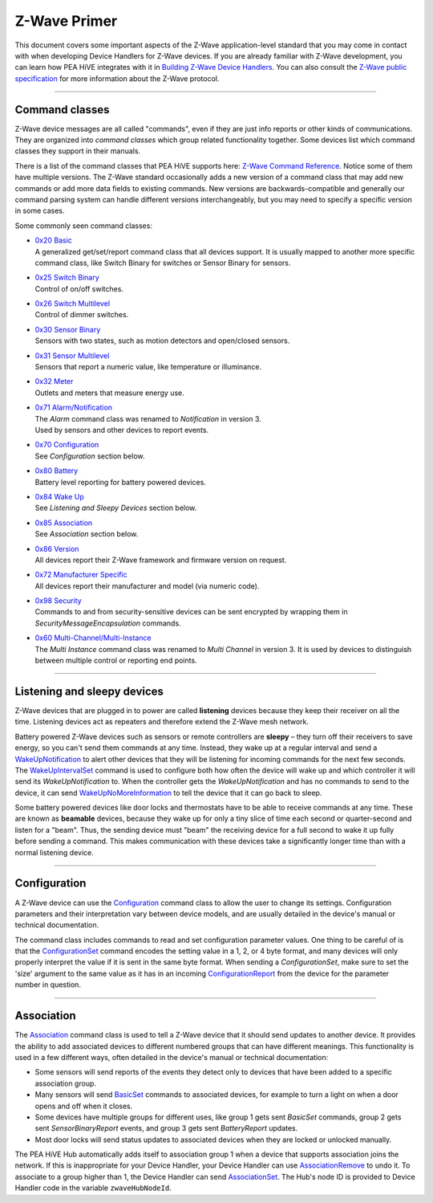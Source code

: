 .. _zwave-primer:

Z-Wave Primer
=============

This document covers some important aspects of the Z-Wave application-level standard that you may come in contact with when developing Device Handlers for Z-Wave devices.
If you are already familiar with Z-Wave development, you can learn how PEA HiVE integrates with it in `Building Z-Wave Device
Handlers <building-z-wave-device-handlers.html>`__.
You can also consult the `Z-Wave public specification <http://z-wave.sigmadesigns.com/design-z-wave/z-wave-public-specification/>`__ for more information about the Z-Wave protocol.

----

Command classes
---------------

Z-Wave device messages are all called "commands", even if they are just info reports or other kinds of communications.
They are organized into *command classes* which group related functionality together.
Some devices list which command classes they support in their manuals.

There is a list of the command classes that PEA HiVE supports here: `Z-Wave Command Reference <https://graph.api.PEA HiVE.com/ide/doc/zwave-utils.html>`__.
Notice some of them have multiple versions.
The Z-Wave standard occasionally adds a new version of a command class that may add new commands or add more data fields to existing commands.
New versions are backwards-compatible and generally our command parsing system can handle different versions interchangeably, but you may need to specify a specific version in some cases.

Some commonly seen command classes:

-  | `0x20 Basic <https://graph.api.PEA HiVE.com/ide/doc/zwave-utils.html#basicV1>`__
   | A generalized get/set/report command class that all devices support.
     It is usually mapped to another more specific command class, like
     Switch Binary for switches or Sensor Binary for sensors.
-  | `0x25 Switch Binary <https://graph.api.PEA HiVE.com/ide/doc/zwave-utils.html#switchBinaryV1>`__
   | Control of on/off switches.
-  | `0x26 Switch Multilevel <https://graph.api.PEA HiVE.com/ide/doc/zwave-utils.html#switchMultilevelV3>`__
   | Control of dimmer switches.
-  | `0x30 Sensor Binary <https://graph.api.PEA HiVE.com/ide/doc/zwave-utils.html#sensorBinaryV1>`__
   | Sensors with two states, such as motion detectors and open/closed
     sensors.
-  | `0x31 Sensor   Multilevel <https://graph.api.PEA HiVE.com/ide/doc/zwave-utils.html#sensorMultilevelV5>`__
   | Sensors that report a numeric value, like temperature or illuminance.
-  | `0x32 Meter <https://graph.api.PEA HiVE.com/ide/doc/zwave-utils.html#meterV3>`__
   | Outlets and meters that measure energy use.
-  | `0x71 Alarm/Notification <https://graph.api.PEA HiVE.com/ide/doc/zwave-utils.html#notificationV3>`__
   | The *Alarm* command class was renamed to *Notification* in version 3.
   | Used by sensors and other devices to report events.
-  | `0x70 Configuration <https://graph.api.PEA HiVE.com/ide/doc/zwave-utils.html#configurationV2>`__
   | See *Configuration* section below.
-  | `0x80 Battery <https://graph.api.PEA HiVE.com/ide/doc/zwave-utils.html#batteryV1>`__
   | Battery level reporting for battery powered devices.
-  | `0x84 Wake Up <https://graph.api.PEA HiVE.com/ide/doc/zwave-utils.html#wakeUpV2>`__
   | See *Listening and Sleepy Devices* section below.
-  | `0x85 Association <https://graph.api.PEA HiVE.com/ide/doc/zwave-utils.html#associationV2>`__
   | See *Association* section below.
-  | `0x86 Version <https://graph.api.PEA HiVE.com/ide/doc/zwave-utils.html#versionV1>`__
   | All devices report their Z-Wave framework and firmware version on
     request.
-  | `0x72 Manufacturer Specific <https://graph.api.PEA HiVE.com/ide/doc/zwave-utils.html#manufacturerSpecificV2>`__
   | All devices report their manufacturer and model (via numeric code).
-  | `0x98 Security <https://graph.api.PEA HiVE.com/ide/doc/zwave-utils.html#securityV1>`__
   | Commands to and from security-sensitive devices can be sent encrypted
     by wrapping them in *SecurityMessageEncapsulation* commands.
-  | `0x60 Multi-Channel/Multi-Instance <https://graph.api.PEA HiVE.com/ide/doc/zwave-utils.html#multiChannelV3>`__
   | The *Multi Instance* command class was renamed to *Multi Channel* in
     version 3. It is used by devices to distinguish between multiple
     control or reporting end points.

----

Listening and sleepy devices
----------------------------

Z-Wave devices that are plugged in to power are called **listening** devices because they keep their receiver on all the time.
Listening devices act as repeaters and therefore extend the Z-Wave mesh network.

Battery powered Z-Wave devices such as sensors or remote controllers are **sleepy** – they turn off their receivers to save energy, so you can't send them commands at any time.
Instead, they wake up at a regular interval and send a `WakeUpNotification <https://graph.api.PEA HiVE.com/ide/doc/zwave-utils.html#wakeUpV2/wakeUpNotification>`__ to alert other devices that they will be listening for incoming commands for the next few seconds.
The `WakeUpIntervalSet <https://graph.api.PEA HiVE.com/ide/doc/zwave-utils.html#wakeUpV2/wakeUpIntervalSet>`__ command is used to configure both how often the device will wake up and which controller it will send its *WakeUpNotification* to.
When the controller gets the *WakeUpNotification* and has no commands to send to the device, it can send `WakeUpNoMoreInformation <https://graph.api.PEA HiVE.com/ide/doc/zwave-utils.html#wakeUpV2/wakeUpNoMoreInformation>`__ to tell the device that it can go back to sleep.

Some battery powered devices like door locks and thermostats have to be able to receive commands at any time.
These are known as **beamable** devices, because they wake up for only a tiny slice of time each second or quarter-second and listen for a "beam".
Thus, the sending device must "beam" the receiving device for a full second to wake it up fully before sending a command.
This makes communication with these devices take a significantly longer time than with a normal listening device.

----

Configuration
-------------

A Z-Wave device can use the `Configuration <https://graph.api.PEA HiVE.com/ide/doc/zwave-utils.html#configurationV2>`__ command class to allow the user to change its settings.
Configuration parameters and their interpretation vary between device models, and are usually detailed in the device's manual or technical documentation.

The command class includes commands to read and set configuration parameter values.
One thing to be careful of is that the `ConfigurationSet <https://graph.api.PEA HiVE.com/ide/doc/zwave-utils.html#configurationV2/configurationSet>`__ command encodes the setting value in a 1, 2, or 4 byte format, and many devices will only properly interpret the value if it is sent in the same byte format.
When sending a *ConfigurationSet*, make sure to set the 'size' argument to the same value as it has in an incoming `ConfigurationReport <https://graph.api.PEA HiVE.com/ide/doc/zwave-utils.html#configurationV2/configurationReport>`__ from the device for the parameter number in question.

----

Association
-----------

The `Association <https://graph.api.PEA HiVE.com/ide/doc/zwave-utils.html#associationV2>`__ command class is used to tell a Z-Wave device that it should send updates to another device.
It provides the ability to add associated devices to different numbered groups that can have different meanings.
This functionality is used in a few different ways, often detailed in the device's manual or technical documentation:

-  Some sensors will send reports of the events they detect only to
   devices that have been added to a specific association group.
-  Many sensors will send
   `BasicSet <https://graph.api.PEA HiVE.com/ide/doc/zwave-utils.html#basicV1/basicSet>`__
   commands to associated devices, for example to turn a light on when a
   door opens and off when it closes.
-  Some devices have multiple groups for different uses, like group 1
   gets sent *BasicSet* commands, group 2 gets sent *SensorBinaryReport*
   events, and group 3 gets sent *BatteryReport* updates.
-  Most door locks will send status updates to associated devices when
   they are locked or unlocked manually.

The PEA HiVE Hub automatically adds itself to association group 1 when a device that supports association joins the network.
If this is inappropriate for your Device Handler, your Device Handler can use `AssociationRemove <https://graph.api.PEA HiVE.com/ide/doc/zwave-utils.html#associationV2/associationRemove>`__ to undo it.
To associate to a group higher than 1, the Device Handler can send `AssociationSet <https://graph.api.PEA HiVE.com/ide/doc/zwave-utils.html#associationV2/associationSet>`__.
The Hub's node ID is provided to Device Handler code in the variable ``zwaveHubNodeId``.
